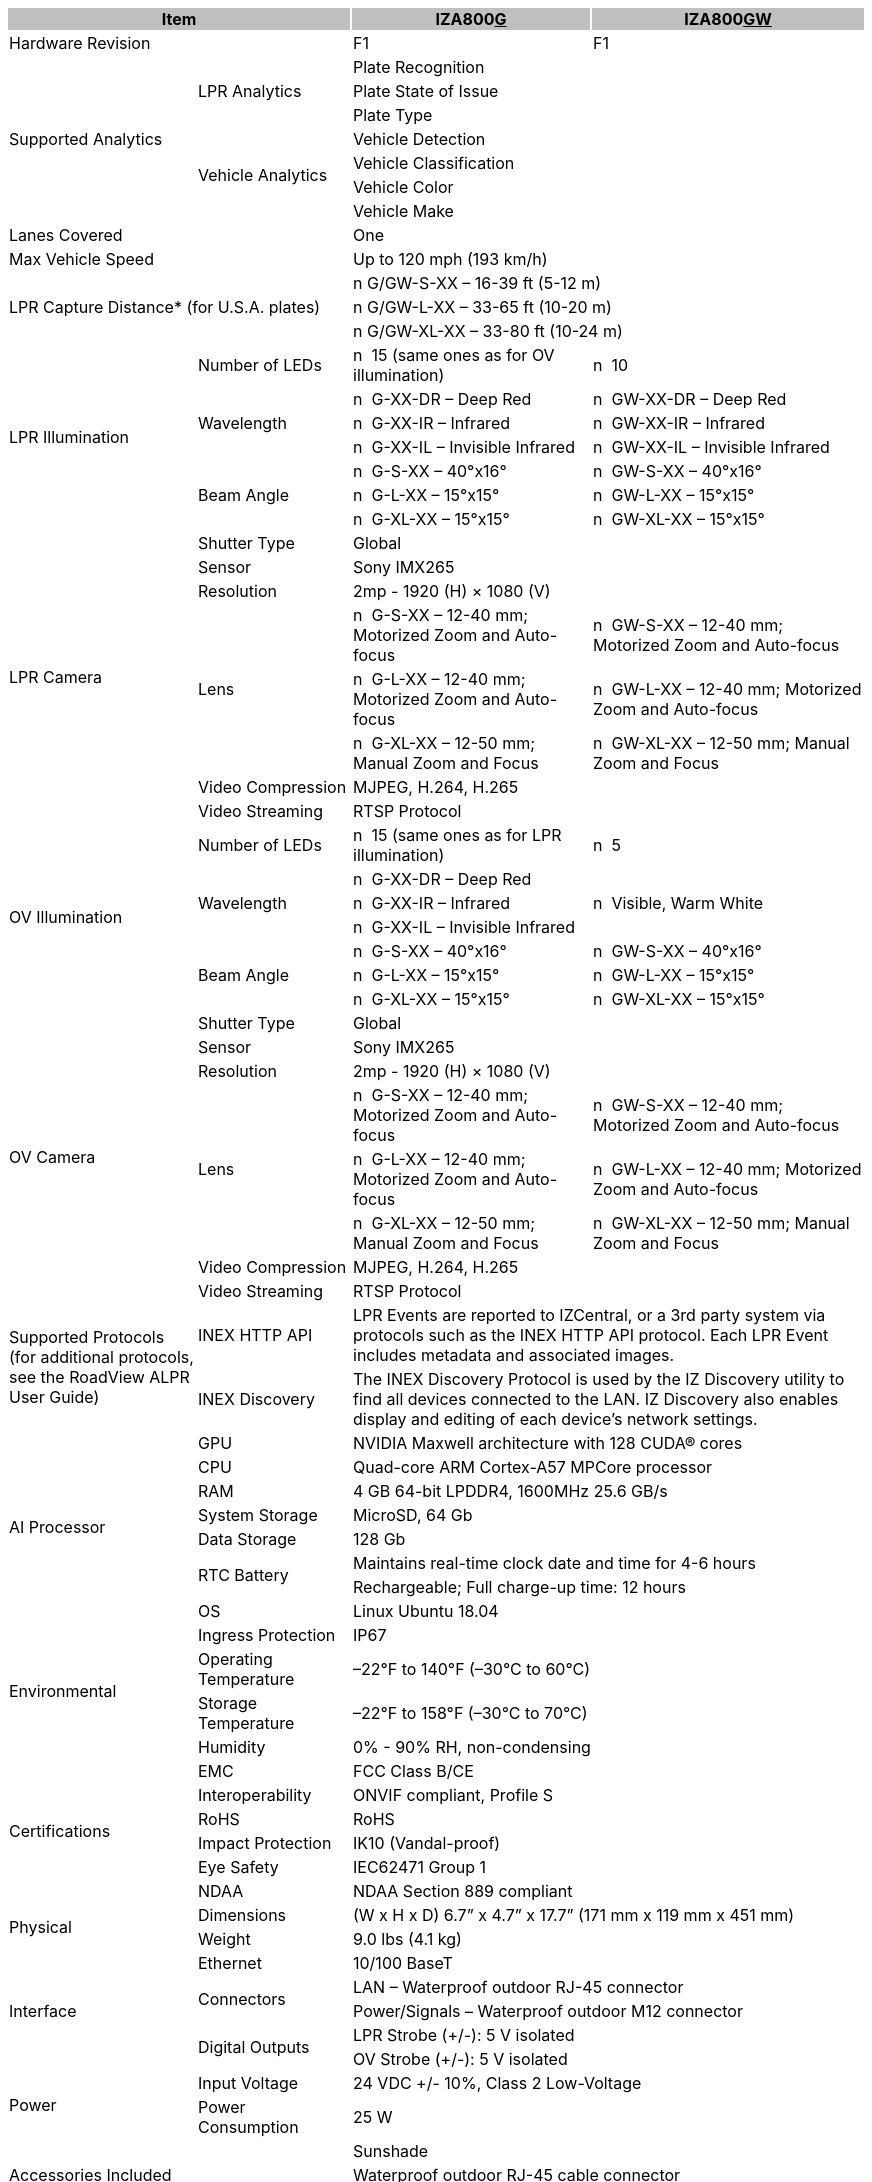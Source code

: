 [options="header",cols="22,18,28,32"]
|===
2+.^| Item
{set:cellbgcolor:#c0c0c0}

^.^| IZA800+++<u>G</u>+++
{set:cellbgcolor:#c0c0c0}
^.^| IZA800+++<u>GW</u>+++
{set:cellbgcolor:#c0c0c0}

2+.^| Hardware Revision
{set:cellbgcolor!}

^.^| F1
^.^| F1

.7+.^| Supported Analytics
.3+.^| LPR Analytics
2+^.^| Plate Recognition




2+^.^| Plate State of Issue




2+^.^| Plate Type



.4+.^| Vehicle Analytics
2+^.^| Vehicle Detection




2+^.^| Vehicle Classification




2+^.^| Vehicle Color




2+^.^| Vehicle Make


2+.^| Lanes Covered

2+^.^| One


2+.^| Max Vehicle Speed

2+^.^| Up to 120 mph (193 km/h)


2.3+.^| LPR Capture Distance* (for U.S.A. plates)

2+.^| n G/GW-S-XX – 16-39 ft (5-12 m)




2+.^| n G/GW-L-XX – 33-65 ft (10-20 m)




2+.^| n G/GW-XL-XX – 33-80 ft (10-24 m)


.7+.^| LPR Illumination
.^| Number of LEDs
.^| n  15 (same ones as for OV illumination)
.^| n  10


.3+.^| Wavelength
.^| n  G-XX-DR – Deep Red
.^| n  GW-XX-DR – Deep Red



.^| n  G-XX-IR – Infrared
.^| n  GW-XX-IR – Infrared



.^| n  G-XX-IL – Invisible Infrared
.^| n  GW-XX-IL – Invisible Infrared


.3+.^| Beam Angle
.^| n  G-S-XX – 40°x16°
.^| n  GW-S-XX – 40°x16°



.^| n  G-L-XX – 15°x15°
.^| n  GW-L-XX – 15°x15°



.^| n  G-XL-XX – 15°x15°
.^| n  GW-XL-XX – 15°x15°

.8+.^| LPR Camera
.^| Shutter Type
2+^.^| Global



.^| Sensor
2+^.^| Sony IMX265



.^| Resolution
2+^.^| 2mp - 1920 (H) × 1080 (V)



.3+.^| Lens
.^| n  G-S-XX – 12-40 mm; Motorized Zoom and Auto-focus
.^| n  GW-S-XX – 12-40 mm; Motorized Zoom and Auto-focus



.^| n  G-L-XX – 12-40 mm; Motorized Zoom and Auto-focus
.^| n  GW-L-XX – 12-40 mm; Motorized Zoom and Auto-focus



.^| n  G-XL-XX – 12-50 mm; Manual Zoom and Focus
.^| n  GW-XL-XX – 12-50 mm; Manual Zoom and Focus


.^| Video Compression
2+^.^| MJPEG, H.264, H.265



.^| Video Streaming
2+^.^| RTSP Protocol


.7+.^| OV Illumination
.^| Number of LEDs
.^| n  15 (same ones as for LPR illumination)
.^| n  5


.3+.^| Wavelength
.^| n  G-XX-DR – Deep Red
.3+.^| n  Visible, Warm White



.^| n  G-XX-IR – Infrared




.^| n  G-XX-IL – Invisible Infrared



.3+.^| Beam Angle
.^| n  G-S-XX – 40°x16°
.^| n  GW-S-XX – 40°x16°



.^| n  G-L-XX – 15°x15°
.^| n  GW-L-XX – 15°x15°



.^| n  G-XL-XX – 15°x15°
.^| n  GW-XL-XX – 15°x15°

.8+.^| OV Camera
.^| Shutter Type
2+^.^| Global



.^| Sensor
2+^.^| Sony IMX265



.^| Resolution
2+^.^| 2mp - 1920 (H) × 1080 (V)



.3+.^| Lens
.^| n  G-S-XX – 12-40 mm; Motorized Zoom and Auto-focus
.^| n  GW-S-XX – 12-40 mm; Motorized Zoom and Auto-focus



.^| n  G-L-XX – 12-40 mm; Motorized Zoom and Auto-focus
.^| n  GW-L-XX – 12-40 mm; Motorized Zoom and Auto-focus



.^| n  G-XL-XX – 12-50 mm; Manual Zoom and Focus
.^| n  GW-XL-XX – 12-50 mm; Manual Zoom and Focus


.^| Video Compression
2+.^| MJPEG, H.264, H.265



.^| Video Streaming
2+.^| RTSP Protocol


.2+.^| Supported Protocols (for additional protocols, see the RoadView ALPR User Guide)
.^| INEX HTTP API
2+.^| LPR Events are reported to IZCentral, or a 3rd party system via protocols such as the INEX HTTP API protocol. Each LPR Event includes metadata and associated images.



.^| INEX Discovery
2+.^| The INEX Discovery Protocol is used by the IZ Discovery utility to find all devices connected to the LAN. IZ Discovery also enables display and editing of each device's network settings.


.8+.^| AI Processor
.^| GPU
2+^.^| NVIDIA Maxwell architecture with 128 CUDA® cores



.^| CPU
2+^.^| Quad-core ARM Cortex-A57 MPCore processor



.^| RAM
2+^.^| 4 GB 64-bit LPDDR4, 1600MHz 25.6 GB/s



.^| System Storage
2+^.^| MicroSD, 64 Gb



.^| Data Storage
2+^.^| 128 Gb



.2+.^| RTC Battery
2+^.^| Maintains real-time clock date and time for 4-6 hours




2+^.^| Rechargeable; Full charge-up time: 12 hours



.^| OS
2+^.^| Linux Ubuntu 18.04


.4+.^| Environmental
.^| Ingress Protection
2+^.^| IP67



.^| Operating Temperature
2+^.^| –22°F to 140°F (–30°C to 60°C)



.^| Storage Temperature
2+^.^| –22°F to 158°F (–30°C to 70°C)



.^| Humidity
2+^.^| 0% - 90% RH, non-condensing


.6+.^| Certifications
.^| EMC
2+^.^| FCC Class B/CE



.^| Interoperability
2+^.^| ONVIF compliant, Profile S



.^| RoHS
2+^.^| RoHS



.^| Impact Protection
2+^.^| IK10 (Vandal-proof)



.^| Eye Safety
2+^.^| IEC62471 Group 1



.^| NDAA
2+^.^| NDAA Section 889 compliant


.2+.^| Physical
.^| Dimensions
2+^.^| (W x H x D) 6.7” x 4.7” x 17.7” (171 mm x 119 mm x 451 mm)



.^| Weight
2+^.^| 9.0 lbs (4.1 kg)


.5+.^| Interface
.^| Ethernet
2+^.^| 10/100 BaseT



.2+.^| Connectors
2+^.^| LAN – Waterproof outdoor RJ-45 connector




2+^.^| Power/Signals – Waterproof outdoor M12 connector



.2+.^| Digital Outputs
2+^.^| LPR Strobe (+/-): 5 V isolated




2+^.^| OV Strobe (+/-): 5 V isolated


.2+.^| Power
.^| Input Voltage
2+^.^| 24 VDC +/- 10%, Class 2 Low-Voltage



.^| Power Consumption
2+^.^| 25 W


2.3+.^| Accessories Included

2+^.^| Sunshade




2+^.^| Waterproof outdoor RJ-45 cable connector




2+^.^| Waterproof outdoor M12 cable connector


2.5+.^| Accessories Available

2+^.^| Power Supply




2+^.^| IZIO Digital I/O Controller




2+^.^| Different lengths of prefabricated power/signals cables




2+^.^| Different mount options available




2+^.^| External Illuminator (IZS Series)


| 
| 
| 
| 

|===
